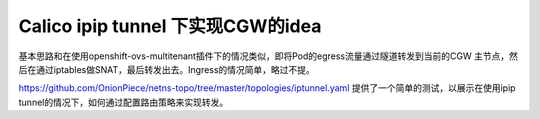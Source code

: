 ***********************************
Calico ipip tunnel 下实现CGW的idea
***********************************

基本思路和在使用openshift-ovs-multitenant插件下的情况类似，即将Pod的egress流量通过隧道转发到当前的CGW 主节点，然后在通过iptables做SNAT，最后转发出去。Ingress的情况简单，略过不提。

https://github.com/OnionPiece/netns-topo/tree/master/topologies/iptunnel.yaml 提供了一个简单的测试，以展示在使用ipip tunnel的情况下，如何通过配置路由策略来实现转发。

